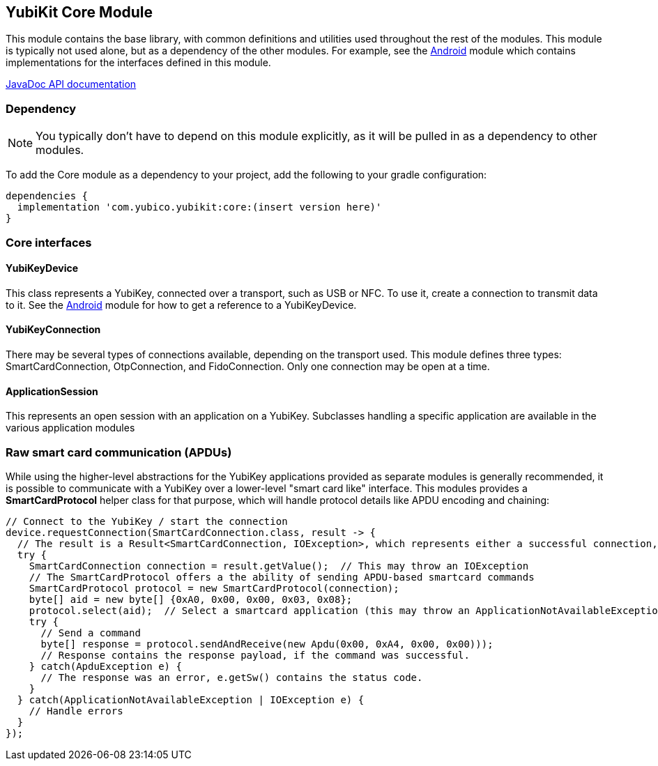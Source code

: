 == YubiKit Core Module
This module contains the base library, with common definitions and utilities used
throughout the rest of the modules. This module is typically not used alone, but
as a dependency of the other modules. For example, see the
link:../android/[Android] module which contains implementations for the
interfaces defined in this module.

https://developers.yubico.com/yubikit-android/JavaDoc/core/latest/[JavaDoc API documentation]


=== Dependency
NOTE: You typically don't have to depend on this module explicitly, as it will
be pulled in as a dependency to other modules.

To add the Core module as a dependency to your project, add the following to
your gradle configuration:

[source,groovy]
----
dependencies {
  implementation 'com.yubico.yubikit:core:(insert version here)'
}
----


=== Core interfaces

==== YubiKeyDevice
This class represents a YubiKey, connected over a transport, such as USB or
NFC.  To use it, create a connection to transmit data to it.  See the
link:/..android/[Android] module for how to get a reference to a YubiKeyDevice.

==== YubiKeyConnection
There may be several types of connections available, depending on the transport
used. This module defines three types: SmartCardConnection, OtpConnection, and
FidoConnection. Only one connection may be open at a time.

==== ApplicationSession
This represents an open session with an application on a YubiKey. Subclasses
handling a specific application are available in the various application modules


=== Raw smart card communication (APDUs)
While using the higher-level abstractions for the YubiKey applications provided
as separate modules is generally recommended, it is possible to communicate with
a YubiKey over a lower-level "smart card like" interface. This modules provides
a *SmartCardProtocol* helper class for that purpose, which will handle protocol
details like APDU encoding and chaining:

[source,java]
----
// Connect to the YubiKey / start the connection
device.requestConnection(SmartCardConnection.class, result -> {
  // The result is a Result<SmartCardConnection, IOException>, which represents either a successful connection, or an error.
  try {
    SmartCardConnection connection = result.getValue();  // This may throw an IOException
    // The SmartCardProtocol offers a the ability of sending APDU-based smartcard commands
    SmartCardProtocol protocol = new SmartCardProtocol(connection);
    byte[] aid = new byte[] {0xA0, 0x00, 0x00, 0x03, 0x08};
    protocol.select(aid);  // Select a smartcard application (this may throw an ApplicationNotAvailableException)
    try {
      // Send a command
      byte[] response = protocol.sendAndReceive(new Apdu(0x00, 0xA4, 0x00, 0x00)));
      // Response contains the response payload, if the command was successful.
    } catch(ApduException e) {
      // The response was an error, e.getSw() contains the status code.
    }
  } catch(ApplicationNotAvailableException | IOException e) {
    // Handle errors
  }
});
----


